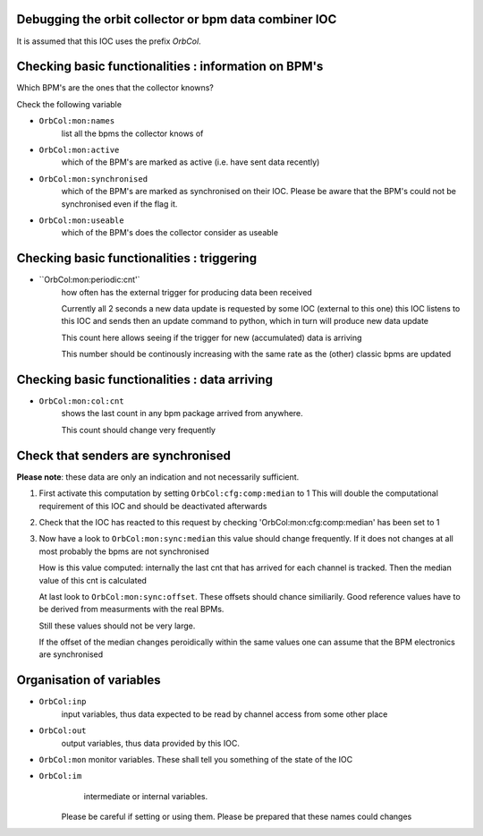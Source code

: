 Debugging the orbit collector or bpm data combiner IOC
------------------------------------------------------

It is assumed that this IOC uses the prefix `OrbCol`.

Checking basic functionalities : information on BPM's
-----------------------------------------------------

Which BPM's are the ones that the collector knowns?

Check the following variable

* ``OrbCol:mon:names``
   list all the bpms the collector knows of

* ``OrbCol:mon:active``
   which of the BPM's are marked as active (i.e. have sent data
   recently)

* ``OrbCol:mon:synchronised``
   which of the BPM's
   are marked as synchronised on their IOC. Please
   be aware that the BPM's could not be synchronised
   even if the flag it.

* ``OrbCol:mon:useable``
   which of the BPM's
   does the collector consider as useable


Checking basic functionalities : triggering
-------------------------------------------

* ``OrbCol:mon:periodic:cnt'`
   how often has the external
   trigger for producing data been received

   Currently all 2 seconds a new data update is requested
   by some IOC (external to this one) this IOC listens
   to this IOC and sends then an update command to
   python, which in turn will produce new data update

   This count here allows seeing if the trigger for
   new (accumulated) data is arriving

   This number should be continously increasing
   with the same rate as the (other) classic bpms are
   updated

Checking basic functionalities : data arriving
----------------------------------------------

* ``OrbCol:mon:col:cnt``
   shows the last count in
   any bpm package arrived from anywhere.

   This count should change very frequently


Check that senders are synchronised
-----------------------------------

**Please note**: these data are only an indication and
not necessarily sufficient.

1. First activate this computation by setting
   ``OrbCol:cfg:comp:median`` to 1
   This will double the computational requirement of this
   IOC and should be deactivated afterwards

2. Check that the IOC has reacted to this request by checking
   'OrbCol:mon:cfg:comp:median' has been set to 1

3. Now have a look to
   ``OrbCol:mon:sync:median``
   this value should change frequently. If it does
   not changes at all most probably the bpms are
   not synchronised

   How is this value computed: internally the last cnt
   that has arrived for each channel is tracked. Then the
   median value of this cnt is calculated

   At last look to
   ``OrbCol:mon:sync:offset``. These
   offsets should chance similiarily. Good reference
   values have to be derived from measurments with the
   real BPMs.

   Still these values should not be very large.

   If the offset of the median changes peroidically within the
   same values one can assume that the BPM electronics are
   synchronised


Organisation of variables
-------------------------

* ``OrbCol:inp``
   input variables, thus data expected to be
   read by channel access from some other place

* ``OrbCol:out``
   output variables, thus data provided by
   this IOC.

* ``OrbCol:mon``
  monitor variables. These shall tell you
  something of the state of the IOC

* ``OrbCol:im``
    intermediate or internal variables.
   Please be careful if setting or using them. Please be prepared
   that these names could changes
